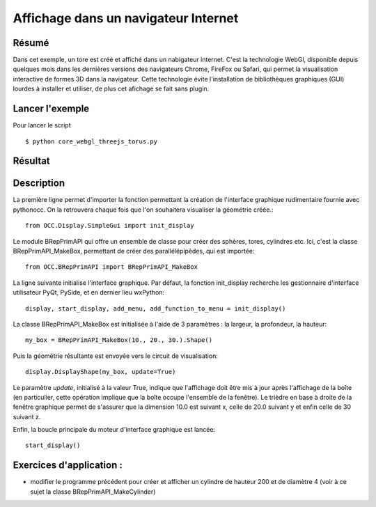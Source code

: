 Affichage dans un navigateur Internet
=====================================

Résumé
------
Dans cet exemple, un tore est créé et affiché dans un nabigateur internet. C'est la
technologie WebGl, disponible depuis quelques mois dans les dernières versions des
navigateurs Chrome, FireFox ou Safari, qui permet la visualisation interactive de 
formes 3D dans la navigateur. Cette technologie évite l'installation de bibliothèques
graphiques (GUI) lourdes à installer et utiliser, de plus cet afichage se fait sans plugin.

Lancer l'exemple
----------------
Pour lancer le script ::

  $ python core_webgl_threejs_torus.py

Résultat
--------

.. image:: _images/webgl_torus.png
   :height: 384px
   :width: 512px

Description
-----------
La première ligne permet d'importer la fonction permettant la création de l'interface
graphique rudimentaire fournie avec pythonocc. On la retrouvera chaque fois que l'on
souhaitera visualiser la géométrie créée.::
  
  from OCC.Display.SimpleGui import init_display

Le module BRepPrimAPI qui offre un ensemble de classe pour créer des sphères, tores, cylindres etc. Ici, c'est la classe BRepPrimAPI_MakeBox, permettant de créer des parallélépipèdes, qui est importée::

  from OCC.BRepPrimAPI import BRepPrimAPI_MakeBox

La ligne suivante initialise l'interface graphique. Par défaut, la fonction init_display
recherche les gestionnaire d'interface utilisateur PyQt, PySide, et en dernier lieu wxPython::
  
  display, start_display, add_menu, add_function_to_menu = init_display()

La classe BRepPrimAPI_MakeBox est initialisée à l'aide de 3 paramètres : la largeur, la profondeur, la hauteur::

  my_box = BRepPrimAPI_MakeBox(10., 20., 30.).Shape()

Puis la géométrie résultante est envoyée vers le circuit de visualisation::

  display.DisplayShape(my_box, update=True)

Le paramètre *update*, initialisé à la valeur True, indique que l'affichage doit être mis à jour
après l'affichage de la boîte (en particulier, cette opération implique que la boîte occupe
l'ensemble de la fenêtre). Le trièdre en base à droite de la fenêtre graphique permet de s'assurer
que la dimension 10.0 est suivant x, celle de 20.0 suivant y et enfin celle de 30 suivant z.

Enfin, la boucle principale du moteur d'interface graphique est lancée::

  start_display()

Exercices d'application :
-------------------------
* modifier le programme précédent pour créer et afficher un cylindre de hauteur 200 et de diamètre 4 (voir à ce sujet la classe BRepPrimAPI_MakeCylinder)
